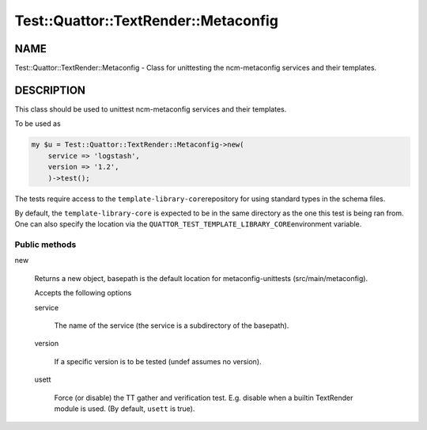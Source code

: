 
########################################
Test\::Quattor\::TextRender\::Metaconfig
########################################


****
NAME
****


Test::Quattor::TextRender::Metaconfig - Class for unittesting
the ncm-metaconfig services and their templates.


***********
DESCRIPTION
***********


This class should be used to unittest ncm-metaconfig
services and their templates.

To be used as


.. code-block:: perl

     my $u = Test::Quattor::TextRender::Metaconfig->new(
         service => 'logstash',
         version => '1.2',
         )->test();


The tests require access to the \ ``template-library-core``\ 
repository for using standard types in the schema files.

By default, the \ ``template-library-core``\  is expected to be in the
same directory as the one this test is being ran from.
One can also specify the location via the \ ``QUATTOR_TEST_TEMPLATE_LIBRARY_CORE``\ 
environment variable.

Public methods
==============



new
 
 Returns a new object, basepath is the default location
 for metaconfig-unittests (src/main/metaconfig).
 
 Accepts the following options
 
 
 service
  
  The name of the service (the service is a subdirectory of the basepath).
  
 
 
 version
  
  If a specific version is to be tested (undef assumes no version).
  
 
 
 usett
  
  Force (or disable) the TT gather and verification test. E.g. disable when a
  builtin TextRender module is used. (By default, \ ``usett``\  is true).
  
 
 




